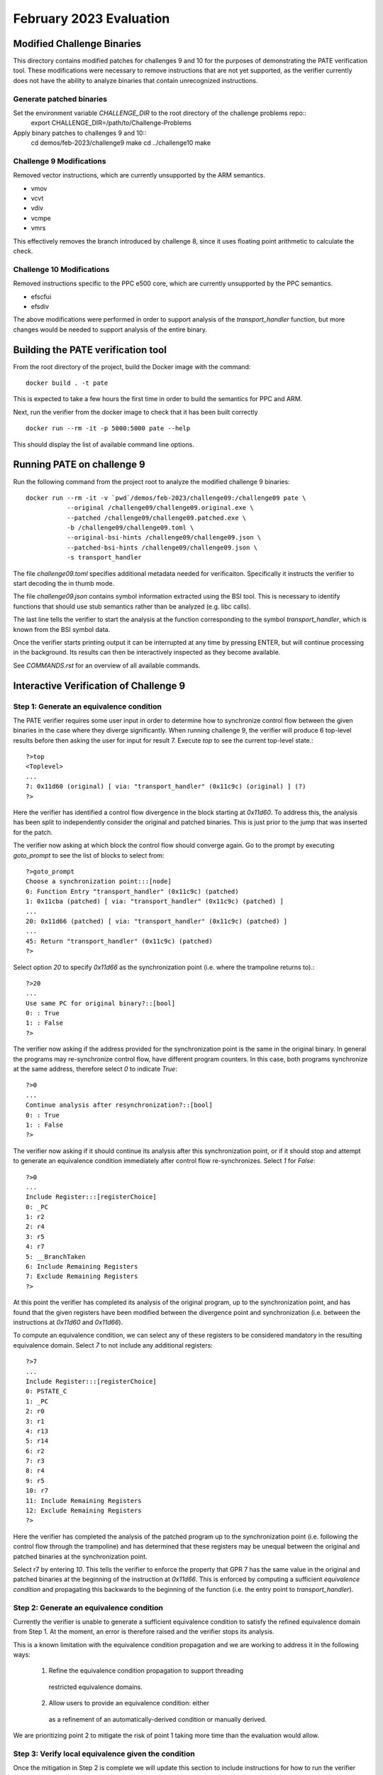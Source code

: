 February 2023 Evaluation
========

Modified Challenge Binaries
------------

This directory contains modified patches for challenges 9 and 10 for the purposes
of demonstrating the PATE verification tool. These modifications were necessary
to remove instructions that are not yet supported, as the verifier currently
does not have the ability to analyze binaries that contain unrecognized instructions.

Generate patched binaries
^^^^^^^^^^^
Set the environment variable `CHALLENGE_DIR` to the root directory of the challenge problems repo::
  export CHALLENGE_DIR=/path/to/Challenge-Problems

Apply binary patches to challenges 9 and 10::
  cd demos/feb-2023/challenge9
  make
  cd ../challenge10
  make

Challenge 9 Modifications
^^^^^^^^^^^
Removed vector instructions, which are currently unsupported by the ARM semantics.

* vmov
* vcvt
* vdiv
* vcmpe
* vmrs

This effectively removes the branch introduced by challenge 8, since it
uses floating point arithmetic to calculate the check.

Challenge 10 Modifications
^^^^^^^^^^^^
Removed instructions specific to the PPC e500 core, which are currently unsupported
by the PPC semantics.

* efscfui
* efsdiv

The above modifications were performed in order to support analysis of
the `transport_handler` function, but more changes would be needed to
support analysis of the entire binary.

Building the PATE verification tool
-----------

From the root directory of the project, build the Docker image with the command::

  docker build . -t pate

This is expected to take a few hours the first time in order to build the
semantics for PPC and ARM.

Next, run the verifier from the docker image to check that it has been
built correctly ::

  docker run --rm -it -p 5000:5000 pate --help

This should display the list of available command line options.

Running PATE on challenge 9
-----------

Run the following command from the project root to 
analyze the modified challenge 9 binaries::
  docker run --rm -it -v `pwd`/demos/feb-2023/challenge09:/challenge09 pate \
             --original /challenge09/challenge09.original.exe \
             --patched /challenge09/challenge09.patched.exe \
             -b /challenge09/challenge09.toml \
             --original-bsi-hints /challenge09/challenge09.json \
             --patched-bsi-hints /challenge09/challenge09.json \
             -s transport_handler

The file `challenge09.toml` specifies additional metadata needed for
verificaiton. Specifically it instructs the verifier to start decoding
the in thumb mode.

The file `challenge09.json` contains symbol information extracted using
the BSI tool. This is necessary to identify functions that should use
stub semantics rather than be analyzed (e.g. libc calls).

The last line tells the verifier to start the analysis at the function
corresponding to the symbol `transport_handler`, which is known from
the BSI symbol data.

Once the verifier starts printing output it can be interrupted at any time by pressing
ENTER, but will continue processing in the background. Its results can then be
interactively inspected as they become available.

See `COMMANDS.rst` for an overview of all available commands.

Interactive Verification of Challenge 9
-----------

Step 1: Generate an equivalence condition
^^^^^^^^^^^

The PATE verifier requires some user input in order to determine how
to synchronize control flow between the given binaries in the case where
they diverge significantly. When running challenge 9, the verifier will
produce 6 top-level results before then asking the user for input for 
result 7. Execute `top` to see the current top-level state.::
  ?>top
  <Toplevel>
  ...
  7: 0x11d60 (original) [ via: "transport_handler" (0x11c9c) (original) ] (?)
  ?>

Here the verifier has identified a control flow divergence in the block
starting at `0x11d60`. To address this, the analysis has been split to
independently consider the original and patched binaries. This is just
prior to the jump that was inserted for the patch.

The verifier now asking at which block the control flow should converge again.
Go to the prompt by executing `goto_prompt` to see the list of blocks to select from::
  ?>goto_prompt
  Choose a synchronization point:::[node]
  0: Function Entry "transport_handler" (0x11c9c) (patched)
  1: 0x11cba (patched) [ via: "transport_handler" (0x11c9c) (patched) ]
  ...
  20: 0x11d66 (patched) [ via: "transport_handler" (0x11c9c) (patched) ]
  ...
  45: Return "transport_handler" (0x11c9c) (patched)
  ?>

Select option `20` to specify `0x11d66` as the synchronization point
(i.e. where the trampoline returns to).::
  ?>20
  ...
  Use same PC for original binary?::[bool]
  0: : True
  1: : False
  ?>

The verifier now asking if the address provided for the synchronization point
is the same in the original binary. In general the programs may re-synchronize
control flow, have different program counters. In this case, both programs
synchronize at the same address, therefore select `0` to indicate `True`::
  ?>0
  ...
  Continue analysis after resynchronization?::[bool]
  0: : True
  1: : False
  ?>

The verifier now asking if it should continue its analysis after this
synchronization point, or if it should stop and attempt to generate an
equivalence condition immediately after control flow re-synchronizes.
Select `1` for `False`::
  ?>0
  ...
  Include Register:::[registerChoice]
  0: _PC
  1: r2
  2: r4
  3: r5
  4: r7
  5: __BranchTaken
  6: Include Remaining Registers
  7: Exclude Remaining Registers
  ?>

At this point the verifier has completed its analysis of the original
program, up to the synchronization point, and has found that the given
registers have been modified between the divergence point and synchronization
(i.e. between the instructions at `0x11d60` and `0x11d66`).

To compute an equivalence condition, we can select any of these registers
to be considered mandatory in the resulting equivalence domain. Select
`7` to not include any additional registers::
  ?>7
  ...
  Include Register:::[registerChoice]
  0: PSTATE_C
  1: _PC
  2: r0
  3: r1
  4: r13
  5: r14
  6: r2
  7: r3
  8: r4
  9: r5
  10: r7
  11: Include Remaining Registers
  12: Exclude Remaining Registers
  ?>

Here the verifier has completed the analysis of the patched program
up to the synchronization point (i.e. following the control flow through
the trampoline) and has determined that these registers may be unequal 
between the original and patched binaries at the synchronization point.

Select r7 by entering `10`. This tells the verifier to enforce the property
that GPR 7 has the same value in the original and patched binaries at the 
beginning of the instruction at `0x11d66`. This is enforced by computing
a sufficient *equivalence condition* and propagating this backwards
to the beginning of the function (i.e. the entry point to `transport_handler`).


Step 2: Generate an equivalence condition
^^^^^^^^^^^

Currently the verifier is unable to generate a sufficient equivalence condition
to satisfy the refined equivalence domain from Step 1. 
At the moment, an error is therefore raised and the verifier stops its analysis.

This is a known limitation with the equivalence condition propagation and we
are working to address it in the following ways:
  1. Refine the equivalence condition propagation to support threading 
    restricted equivalence domains.
  2. Allow users to provide an equivalence condition: either
    as a refinement of an automatically-derived condition or manually
    derived.

We are prioritizing point 2 to mitigate the risk of point 1 taking more
time than the evaluation would allow.

Step 3: Verify local equivalence given the condition
^^^^^^^^^^^

Once the mitigation in Step 2 is complete we will update this section to
include instructions for how to run the verifier with that equivalence condition
assumed. The expected result is that, given a sufficient equivalence condition,
the verifier will be able to establish *local* equivalence of the `transport_handler`
function.


Step 4: Verify global equivalence given the condition
^^^^^^^^^^^

Using the result from Step 3, the verifier will then be able to expand the
equivalence analysis to the entire program (i.e. starting from `main`).
It will verify that the original and patched binaries are *observably* equivalent,
under the assumption that the equivalence condition established in Step 2 always
holds when `transport_handler` is called.

Similar to Step 3, we will update this section to include instructions for how
to run the verifier in order to perform this global analysis.

Interactive Verification of Challenge 10
-----------

Run the following command from the project root to 
analyze the modified challenge 10 binaries::
  docker run --rm -it -v `pwd`/demos/feb-2023/challenge10:/challenge10 pate \
             --original /challenge10/challenge10.original.exe \
             --patched /challenge10/challenge10.patched.exe \
             -s transport_handler

The analysis will proceed similar to challenge 9, however the user will need to
interactively provide an alternative synchronization point that depends on the specific
implementation of the supplied patch (see Step 1 for challenge 9 where `0x11d66` was provided
as the synchronization point).